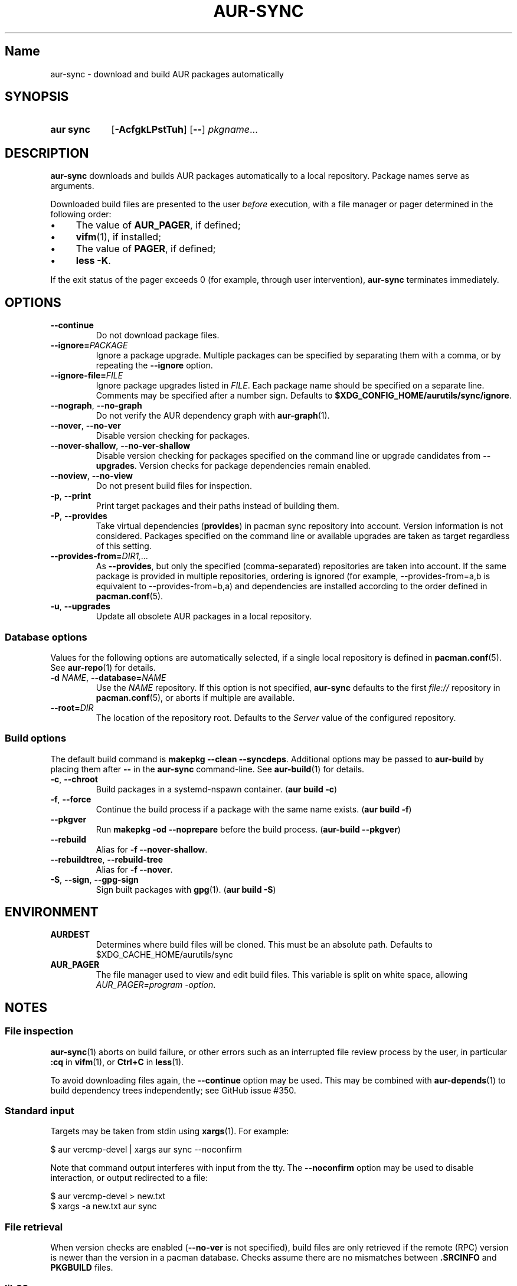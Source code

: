 .TH AUR-SYNC 1 2019-01-24 AURUTILS
.SH Name
aur\-sync \- download and build AUR packages automatically
.
.SH SYNOPSIS
.SY "aur sync"
.OP \-AcfgkLPstTuh
.OP \-\-
.IR pkgname ...
.YS
.
.SH DESCRIPTION
.B aur\-sync
downloads and builds AUR packages automatically to a local
repository. Package names serve as arguments.
.PP
Downloaded build files are presented to the user
.I before
execution, with a file manager or pager determined in the following order:
.IP \(bu 4
The value of
.BR AUR_PAGER ", "
if defined;
.IP \(bu 4
.BR vifm "(1), "
if installed;
.IP \(bu 4
The value of
.BR PAGER ", "
if defined;
.IP \(bu 4
.BR "less \-K" .
.P
If the exit status of the pager exceeds 0 (for example, through user
intervention),
.B aur\-sync
terminates immediately.
.
.SH OPTIONS
.TP
.B \-\-continue
Do not download package files.
.
.TP
.BI \-\-ignore= PACKAGE
Ignore a package upgrade. Multiple packages can be specified by
separating them with a comma, or by repeating the \fB\-\-ignore\fR option.
.
.TP
.BI \-\-ignore\-file= FILE
Ignore package upgrades listed in
.IR FILE .
Each package name should be specified on a separate line. Comments may
be specified after a number sign. Defaults to
.BR $XDG_CONFIG_HOME/aurutils/sync/ignore .
.
.TP
.BR \-\-nograph ", " \-\-no\-graph
Do not verify the AUR dependency graph with
.BR aur\-graph (1).
.
.TP
.BR \-\-nover ", " \-\-no\-ver
Disable version checking for packages.
.
.TP
.BR \-\-nover\-shallow ", " \-\-no\-ver\-shallow
Disable version checking for packages specified on the command line or
upgrade candidates from
.BR \-\-upgrades .
Version checks for package dependencies remain enabled.
.
.TP
.BR \-\-noview ", " \-\-no\-view
Do not present build files for inspection.
.
.TP
.BR \-p ", " \-\-print
Print target packages and their paths instead of building them.
.
.TP
.BR \-P ", " \-\-provides
Take virtual dependencies
.RB ( provides )
in pacman sync repository into account. Version information is not
considered. Packages specified on the command line or available
upgrades are taken as target regardless of this setting.
.
.TP
.BI \-\-provides\-from= DIR1,...
As
.BR \-\-provides ,
but only the specified (comma-separated) repositories are taken into
account. If the same package is provided in multiple repositories,
ordering is ignored (for example, \-\-provides\-from=a,b is equivalent
to \-\-provides\-from=b,a) and dependencies are installed according to
the order defined in
.BR pacman.conf (5).
.
.TP
.BR \-u ", " \-\-upgrades
Update all obsolete AUR packages in a local repository.
.
.SS Database options
Values for the following options are automatically selected, if a
single local repository is defined in
.BR pacman.conf (5).
See
.BR aur\-repo (1)
for details.
.
.TP
.BI \-d " NAME" "\fR,\fP \-\-database=" NAME
Use the
.I NAME
repository. If this option is not specified,
.B aur\-sync
defaults to the first
.I file://\fR
repository in
.BR pacman.conf (5),
or aborts if multiple are available.
.
.TP
.BI \-\-root= DIR
The location of the repository root. Defaults to the
.I Server
value of the configured repository.
.
.SS Build options
The default build command is
.BR "makepkg \-\-clean \-\-syncdeps" .
Additional options may be passed to
.B aur\-build
by placing them after
.B --
in the
.B aur\-sync
command-line. See
.BR aur\-build (1)
for details.
.
.TP
.BR \-c ", " \-\-chroot
Build packages in a systemd\-nspawn container. (\fBaur build \-c\fR)
.
.TP
.BR \-f ", " \-\-force
Continue the build process if a package with the same name exists.
.RB ( "aur build \-f" )
.
.TP
.BR \-\-pkgver
Run
.B "makepkg \-od \-\-noprepare"
before the build process.
.RB ( "aur\-build \-\-pkgver" )
.
.TP
.BR \-\-rebuild
Alias for
.BR "\-f \-\-nover\-shallow" .
.
.TP
.BR \-\-rebuildtree ", " \-\-rebuild\-tree
Alias for
.BR "\-f \-\-nover" .
.
.TP
.BR \-S ", " \-\-sign ", " \-\-gpg-sign
Sign built packages with
.BR gpg (1).
.RB ( "aur build \-S" )
.
.SH ENVIRONMENT
.TP
.B AURDEST
Determines where build files will be cloned. This must be an absolute path.
Defaults to $XDG_CACHE_HOME/aurutils/sync
.
.TP
.B AUR_PAGER
.RS
The file manager used to view and edit build files. This variable is
split on white space, allowing
.IR "AUR_PAGER=program \-option" .
.RE
.
.SH NOTES
.SS File inspection
.BR aur\-sync (1)
aborts on build failure, or other errors such as an interrupted file
review process by the user, in particular
.B :cq
in
.BR vifm (1),
or
.B "Ctrl+C"
in
.BR less (1).
.
.PP
To avoid downloading files again, the
.B \-\-continue
option may be used. This may be combined with
.BR aur\-depends (1)
to build dependency trees independently; see GitHub issue #350.
.
.SS Standard input
Targets may be taken from stdin using
.BR xargs (1).
For example:
.PP
.EX
    $ aur vercmp\-devel | xargs aur sync \-\-noconfirm
.EE
.PP
Note that command output interferes with input from the tty. The
.B \-\-noconfirm
option may be used to disable interaction, or output redirected to a
file:
.PP
.EX
    $ aur vercmp\-devel > new.txt
    $ xargs \-a new.txt aur sync
.EE
.
.SS File retrieval
When version checks are enabled (\fB\-\-no\-ver\fR is not specified),
build files are only retrieved if the remote (RPC) version is newer
than the version in a pacman database. Checks assume there are no
mismatches between
.B .SRCINFO
and
.B PKGBUILD
files.
.
.SS lib32
Architecture-specific depends (as introduced with pacman 4.2) are
merged with regular depends in RPC queries.
.B aur\-sync
works around this by stripping the
.I lib32\-
prefix from packages and removing
.I gcc\-multilib
if the i686 architecture is detected.
.
.SH SEE ALSO
.ad l
.nh
.BR aur (1),
.BR aur\-build (1),
.BR aur\-depends (1),
.BR aur\-fetch (1),
.BR aur\-graph (1),
.BR aur\-repo (1),
.BR aur\-repo\-filter (1),
.BR aur\-vercmp (1),
.BR jq (1),
.BR less (1),
.BR vifm (1)
.
.SH AUTHORS
.MT https://github.com/AladW
Alad Wenter
.ME
.
.\" vim: set textwidth=72:
